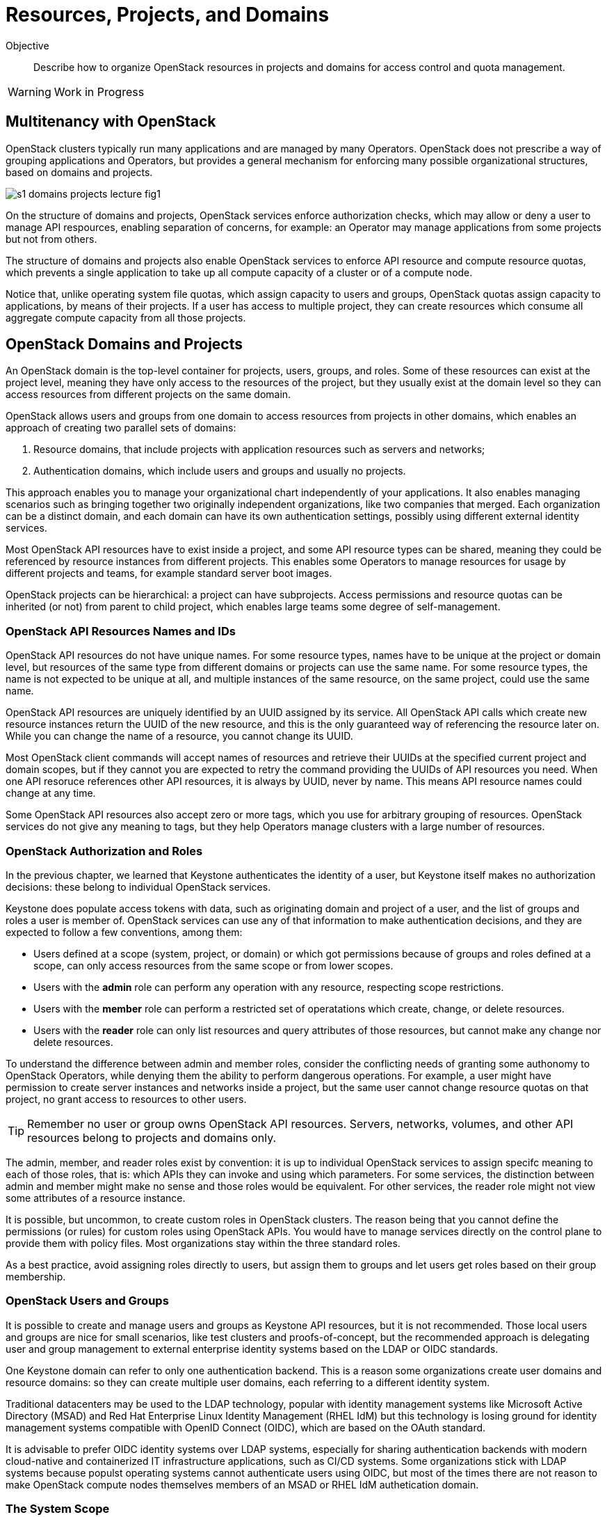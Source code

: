 = Resources, Projects, and Domains

Objective::

Describe how to organize OpenStack resources in projects and domains for access control and quota management.

WARNING: Work in Progress

== Multitenancy with OpenStack

OpenStack clusters typically run many applications and are managed by many Operators. OpenStack does not prescribe a way of grouping applications and Operators, but provides a general mechanism for enforcing many possible organizational structures, based on domains and projects.

// https://docs.google.com/presentation/d/1aslemfY925gyjNHYyenIGSC8RAdogWgL5WSJhtLtn8Q/edit#slide=id.p

image::s1-domains-projects-lecture-fig1.png[]

On the structure of domains and projects, OpenStack services enforce authorization checks, which may allow or deny a user to manage API respources, enabling separation of concerns, for example: an Operator may manage applications from some projects but not from others.

The structure of domains and projects also enable OpenStack services to enforce API resource and compute resource quotas, which prevents a single application to take up all compute capacity of a cluster or of a compute node.

Notice that, unlike operating system file quotas, which assign capacity to users and groups, OpenStack quotas assign capacity to applications, by means of their projects. If a user has access to multiple project, they can create resources which consume all aggregate compute capacity from all those projects.

// The above might not be entirely true because of unified limits in keystone
// Review openstack limit show vs openstack quota show

== OpenStack Domains and Projects

An OpenStack domain is the top-level container for projects, users, groups, and roles. Some of these resources can exist at the project level, meaning they have only access to the resources of the project, but they usually exist at the domain level so they can access resources from different projects on the same domain.

OpenStack allows users and groups from one domain to access resources from projects in other domains, which enables an approach of creating two parallel sets of domains:

1. Resource domains, that include projects with application resources such as servers and networks;
2. Authentication domains, which include users and groups and usually no projects.

This approach enables you to manage your organizational chart independently of your applications. It also enables managing scenarios such as bringing together two originally independent organizations, like two companies that merged. Each organization can be a distinct domain, and each domain can have its own authentication settings, possibly using different external identity services.

Most OpenStack API resources have to exist inside a project, and some API resource types  can be shared, meaning they could be referenced by resource instances from different projects. This enables some Operators to manage resources for usage by different projects and teams, for example standard server boot images.

OpenStack projects can be hierarchical: a project can have subprojects. Access permissions and resource quotas can be inherited (or not) from parent to child project, which enables large teams some degree of self-management.

=== OpenStack API Resources Names and IDs

OpenStack API resources do not have unique names. For some resource types, names have to be unique at the project or domain level, but resources of the same type from different domains or projects can use the same name. For some resource types, the name is not expected to be unique at all, and multiple instances of the same resource, on the same project, could use the same name.

OpenStack API resources are uniquely identified by an UUID assigned by its service. All OpenStack API calls which create new resource instances return the UUID of the new resource, and this is the only guaranteed way of referencing the resource later on. While you can change the name of a resource, you cannot change its UUID.

Most OpenStack client commands will accept names of resources and retrieve their UUIDs at the specified current project and domain scopes, but if they cannot you are expected to retry the command providing the UUIDs of API resources you need. When one API resoruce references other API resources, it is always by UUID, never by name. This means API resource names could change at any time.

Some OpenStack API resources also accept zero or more tags, which you use for arbitrary grouping of resources. OpenStack services do not give any meaning to tags, but they help Operators manage clusters with a large number of resources.

=== OpenStack Authorization and Roles

In the previous chapter, we learned that Keystone authenticates the identity of a user, but Keystone itself makes no authorization decisions: these belong to individual OpenStack services.

Keystone does populate access tokens with data, such as originating domain and project of a user, and the list of groups and roles a user is member of. OpenStack services can use any of that information to make authentication decisions, and they are expected to follow a few conventions, among them:

* Users defined at a scope (system, project, or domain) or which got permissions because of groups and roles defined at a scope, can only access resources from the same scope or from lower scopes.

* Users with the *admin* role can perform any operation with any resource, respecting scope restrictions.

* Users with the *member* role can perform a restricted set of operatations which create, change, or delete resources.

* Users with the *reader* role can only list resources and query attributes of those resources, but cannot make any change nor delete resources.

To understand the difference between admin and member roles, consider the conflicting needs of granting some authonomy to OpenStack Operators, while denying them the ability to perform dangerous operations. For example, a user might have permission to create server instances and networks inside a project, but the same user cannot change resource quotas on that project, no grant access to resources to other users.

TIP: Remember no user or group owns OpenStack API resources. Servers, networks, volumes, and other API resources belong to projects and domains only.

The admin, member, and reader roles exist by convention: it is up to individual OpenStack services to assign specifc meaning to each of those roles, that is: which APIs they can invoke and using which parameters. For some services, the distinction between admin and member might make no sense and those roles would be equivalent. For other services, the reader role might not view some attributes of a resource instance.

It is possible, but uncommon, to create custom roles in OpenStack clusters. The reason being that you cannot define the permissions (or rules) for custom roles using OpenStack APIs. You would have to manage services directly on the control plane to provide them with policy files. Most organizations stay within the three standard roles.

As a best practice, avoid assigning roles directly to users, but assign them to groups and let users get roles based on their group membership.

=== OpenStack Users and Groups

It is possible to create and manage users and groups as Keystone API resources, but it is not recommended. Those local users and groups are nice for small scenarios, like test clusters and proofs-of-concept, but the recommended approach is delegating user and group management to external enterprise identity systems based on the LDAP or OIDC standards.

One Keystone domain can refer to only one authentication backend. This is a reason some organizations create user domains and resource domains: so they can create multiple user domains, each referring to a different identity system. 

Traditional datacenters may be used to the LDAP technology, popular with identity management systems like Microsoft Active Directory (MSAD) and Red Hat Enterprise Linux Identity Management (RHEL IdM) but this technology is losing ground for identity management systems compatible with OpenID Connect (OIDC), which are based on the OAuth standard.

It is advisable to prefer OIDC identity systems over LDAP systems, especially for sharing authentication backends with modern cloud-native and containerized IT infrastructure applications, such as CI/CD systems. Some organizations stick with LDAP systems because populst operating systems cannot authenticate users using OIDC, but most of the times there are not reason to make OpenStack compute nodes themselves members of an MSAD or RHEL IdM authetication domain.

=== The System Scope

Keystone and some other OpenStack services recognize the system scope meaning an entire cluster. OpenStack APIs which operate at the system scope, outside of any domain and project, are very rare, but granting a user or group with the admin role at the system scope is an effective way of making them superusers for the totality of a cluster.

For some services there may be a special project and/or a special domain, repopulared with shared resources, and with admin or member restricted to only few users and reader assigned by default to all users. This looks like system scope but it is only a domain and project reserved for OpenStack Administrators to share reosurces with other users and projects. Organizations can use a similar approach for avoiding duplicating resources on multiple projects and domains.

// Is it always special project/domain or is there a scope and API resources with no attachment to any project and any domain?

== OpenStack Resource Quotas

Like access control, compute resource quotas are set and enforced by each individual OpenStack service. Like access control, it depends on data managed by Keystone, but each service makes its own quota enforcement decisions.

//VERIFY: ", usually relying on data from Placement for tracking compute resource usage."

TIP: OpenStack Nova used to provide per-user quotas but they are deprecated and are not available aymore from the OpenStack client and other up-to-date OpenStack management tools.

// If unified limits are really supported by RHOSO and implemented consistently by all OpenStack services, the explanation here will change: quotas may be attachd to users (but what about groups?) https://docs.openstack.org/keystone/latest//admin/unified-limits.html

// https://docs.google.com/presentation/d/1aslemfY925gyjNHYyenIGSC8RAdogWgL5WSJhtLtn8Q/edit#slide=id.p

image::s1-domains-projects-lecture-fig2.png[]

Compute resource quotas can only prevent the creation or changes to API resource instances. They are not designed to enforce dynamic usage quotas, but to ensure applications get some guaranteed capacity and that compute nodes are not overloaded with more server instances they can handle.

NOTE: Here "compute" means anything required to run application, and could includes storage and network capacity. It does not reffer to API resources from Nova.

To understand that, assume that a project has a quota of only 10 vCPUs. If that project already has three server instances, which add up to 8 vCPUs, it is only possible to create two new server instances, each one using one vCPU, or one instance using two vCPUs. It doesn't matter if the existing instances are mostly iddle and the cluster has plenty if capacity for running more virtual machines.

=== API Resource Quotas and Compute Resource Quotas

Some quotas affect the number of instances you can create, of a given API resource type, inside a project. That class of quota limts the number of server instances, floating ips, virtual networks, volumes, and so on.

Other quotas affect the quantity, or capacity, of a compute resource that a project can consume, aggregating the consuption from all server instances in the project. That class of quota limits total quantity of vCPUs, total memory aggregated from all server instances, total disk space from all volumes, and so on.

=== Object Storage Quotas

Remember that quotas are defined and enforced by each OpenStack service themselves, and this allows for some inconsistencies and also for purposeful exceptions. One such exception is Swift, which provides both API resource and compute resource storage quotas per storage account. 

Object storage accounts enable external applications to save and retrieve objects without directly authenticating to Keystone. They can represent individual users of Swift object storage instead of individual applications.

Object storage quotas limit the number of containers or buckets, tne number of objects, and the total space occupied by aggregating all objects owned by the account.

=== Compute Resource Overcommit

Because most applications are bursty, meaning their actual usage of compute resource vary over time, and most times it happens during short periods of time, alternating with other short periods of iddleness, OpenStack enables overcommit of compute resources by default.

An OpenStack Administrator can configure different overcommit levels for different classes of compute nodes, but the idea is that, if a compute node has an overcommit factor of 2.0 and 16 cores, it can run server instances adding up to 32 vCPUs.

It is not frequent to configure overcommit of other classes of compute resources, such as memory and GPUs because they tend to be used with a more consistent, non-bursty pattern.

